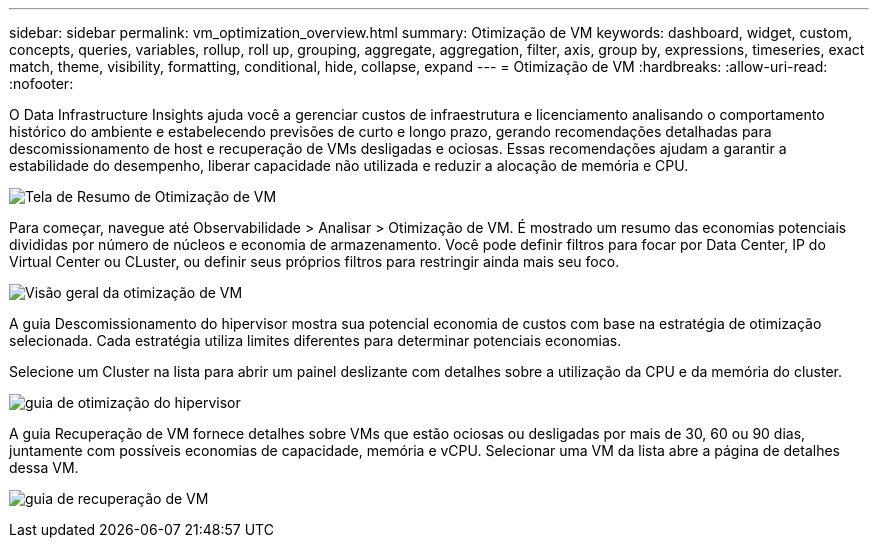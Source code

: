---
sidebar: sidebar 
permalink: vm_optimization_overview.html 
summary: Otimização de VM 
keywords: dashboard, widget, custom, concepts, queries, variables, rollup, roll up, grouping, aggregate, aggregation, filter, axis, group by, expressions, timeseries, exact match, theme, visibility, formatting, conditional, hide, collapse, expand 
---
= Otimização de VM
:hardbreaks:
:allow-uri-read: 
:nofooter: 


[role="lead"]
O Data Infrastructure Insights ajuda você a gerenciar custos de infraestrutura e licenciamento analisando o comportamento histórico do ambiente e estabelecendo previsões de curto e longo prazo, gerando recomendações detalhadas para descomissionamento de host e recuperação de VMs desligadas e ociosas.  Essas recomendações ajudam a garantir a estabilidade do desempenho, liberar capacidade não utilizada e reduzir a alocação de memória e CPU.

image:vm_optimization_summary.png["Tela de Resumo de Otimização de VM"]

Para começar, navegue até Observabilidade > Analisar > Otimização de VM.  É mostrado um resumo das economias potenciais divididas por número de núcleos e economia de armazenamento.  Você pode definir filtros para focar por Data Center, IP do Virtual Center ou CLuster, ou definir seus próprios filtros para restringir ainda mais seu foco.

image:vm_optimization_overview.png["Visão geral da otimização de VM"]

A guia Descomissionamento do hipervisor mostra sua potencial economia de custos com base na estratégia de otimização selecionada.  Cada estratégia utiliza limites diferentes para determinar potenciais economias.

Selecione um Cluster na lista para abrir um painel deslizante com detalhes sobre a utilização da CPU e da memória do cluster.

image:vm_optimization_hypervisor_decommissioning_tab.png["guia de otimização do hipervisor"]

A guia Recuperação de VM fornece detalhes sobre VMs que estão ociosas ou desligadas por mais de 30, 60 ou 90 dias, juntamente com possíveis economias de capacidade, memória e vCPU.  Selecionar uma VM da lista abre a página de detalhes dessa VM.

image:vm_optimization_reclamation_tab.png["guia de recuperação de VM"]
